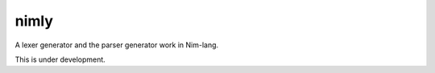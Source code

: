 #######
 nimly
#######

A lexer generator and the parser generator work in Nim-lang.

This is under development.
